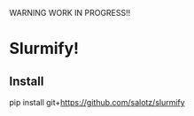 WARNING WORK IN PROGRESS!!

* Slurmify!

** Install

#+BEGIN_SRC: python

pip install git+https://github.com/salotz/slurmify

#+END_SRC
